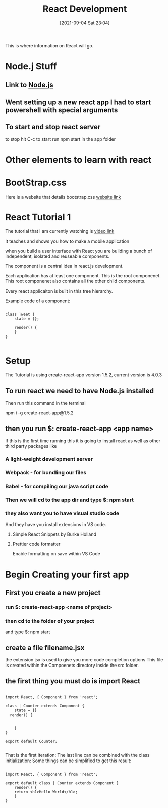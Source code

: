 :PROPERTIES:
:ID:       d3146f27-bac4-4a06-913f-1838c5d7c511
:END:
#+title: React Development
#+date: [2021-09-04 Sat 23:04]

This is where information on React will go.

* Node.j Stuff
** Link to [[id:a52745dc-0f03-46a8-a233-9a51bc5e1ab1][Node.js]]

** Went setting up a new react app I had to start powershell with special arguments
   
   
** To start and stop react server
   to stop hit C-c
   to start run npm start in the app folder



* Other elements to learn with react

* BootStrap.css
  Here is a website that details bootstrap.css
  [[https://getbootstrap.com/docs/3.4/css/][website link]]

* React Tutorial 1

The tutorial that I am currently watching is
[[https://www.youtube.com/watch?v=Ke90Tje7VS0][video link]]

It teaches and shows you how to make a mobile application

when you build a user interface with React you are
building a bunch of independent, isolated and reuseable components.

The component is a central idea in react.js development.

Each application has at least one component. This is the root componenet.
This root componenet also contains all the other child components.

Every react applicaiton is built in this tree hierarchy.

Example code of a component:

#+begin_src java script
  
  class Tweet {
      state = {};
  
      render() {
      }
  }
  
#+end_src


* Setup

  The Tutorial is using create-react-app version 1.5.2, current version is 4.0.3

** To run react we need to have Node.js installed
   Then run this command in the terminal

   npm i -g create-react-app@1.5.2

** then you run $: create-react-app <app name>
   If this is the first time running this it is going to install react
   as well as other third party packages like
   
*** A light-weight development server
    
*** Webpack - for bundling our files
    
*** Babel - for compiling our java script code
    
*** Then we will cd to the app dir and type $: npm start

*** they also want you to have visual studio code

   And they have you install extensions in VS code.

**** Simple React Snippets by Burke Holland

**** Prettier code formatter

    Enable formatting on save within VS Code


* Begin Creating your first app

** First you create a new project
  
*** run $: create-react-app <name of project>

*** then cd to the folder of your project
    and type $: npm start
    
** create a file filename.jsx
   the extension jsx is used to give you more code completion options
  This file is created within the Compoenets directory inside the
  src folder.

** the first thing you must do is import React

#+begin_src java script
  
  import React, { Component } from 'react';
  
  class | Counter extends Component {
      state = {}
	render() {
  
  
      }
  }
  
  export default Counter;
  
#+end_src
   
   That is the first iteration:
   The last line can be combined with the class initialization:
   Some things can be simplified to get this result:

   
#+begin_src java script
  
  import React, { Component } from 'react';
  
  export default class | Counter extends Component {
	  render() {
	  return <h1>Hello World</h1>;
      }
  }
  
#+end_src

